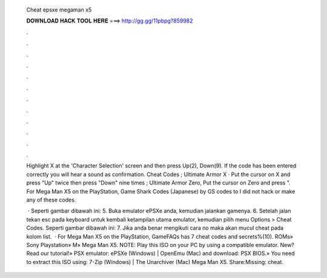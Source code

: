   Cheat epsxe megaman x5
  
  
  
  𝐃𝐎𝐖𝐍𝐋𝐎𝐀𝐃 𝐇𝐀𝐂𝐊 𝐓𝐎𝐎𝐋 𝐇𝐄𝐑𝐄 ===> http://gg.gg/11pbpg?859982
  
  
  
  .
  
  
  
  .
  
  
  
  .
  
  
  
  .
  
  
  
  .
  
  
  
  .
  
  
  
  .
  
  
  
  .
  
  
  
  .
  
  
  
  .
  
  
  
  .
  
  
  
  .
  
  Highlight X at the 'Character Selection' screen and then press Up(2), Down(9). If the code has been entered correctly you will hear a sound as confirmation. Cheat Codes ; Ultimate Armor X · Put the cursor on X and press "Up" twice then press "Down" nine times ; Ultimate Armor Zero, Put the cursor on Zero and press ". For Mega Man X5 on the PlayStation, Game Shark Codes (Japanese) by GS codes to  I did not hack or make any of these codes.
  
   · Seperti gambar dibawah ini: 5. Buka emulator ePSXe anda, kemudian jalankan gamenya. 6. Setelah jalan tekan esc pada keyboard untuk kembali ketampilan utama emulator, kemudian pilih menu Options > Cheat Codes. Seperti gambar dibawah ini: 7. Jika anda benar mengikuti cara no maka akan mucul cheat pada kolom list.  · For Mega Man X5 on the PlayStation, GameFAQs has 7 cheat codes and secrets%(10). ROMs» Sony Playstation» M» Mega Man X5. NOTE: Play this ISO on your PC by using a compatible emulator. New? Read our tutorial!» PSX emulator: ePSXe (Windows) | OpenEmu (Mac) and download: PSX BIOS.» You need to extract this ISO using: 7-Zip (Windows) | The Unarchiver (Mac) Mega Man X5. Share:Missing: cheat.
